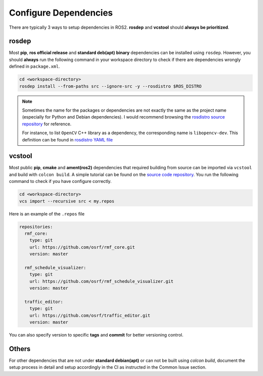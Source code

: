 Configure Dependencies
======================

There are typically 3 ways to setup dependencies in ROS2.
**rosdep** and **vcstool** should **always be prioritized**.

rosdep
------

Most **pip**, **ros official release** and **standard deb(apt)** **binary**
dependencies can be installed using ``rosdep``.
However, you should **always** run the following command in your workspace
directory to check if there are dependencies wrongly defined in
``package.xml``.

.. code-block:: bash

   cd <workspace-directory>
   rosdep install --from-paths src --ignore-src -y --rosdistro $ROS_DISTRO

.. note::

   Sometimes the name for the packages or dependencies are not exactly the
   same as the project name (especially for Python and Debian dependencies).
   I would recommend browsing the `rosdistro source repository`_ for reference.

   For instance, to list :literal:`OpenCV` C++ library as a dependency, the
   corresponding name is :literal:`libopencv-dev`. This definition can be
   found in `rosdistro YAML file`_

.. _rosdistro source repository: https://github.com/ros/rosdistro
.. _rosdistro YAML file: https://github.com/ros/rosdistro/blob/master/rosdep/base.yaml#L3227

vcstool
-------

Most public **pip**, **cmake** and **ament(ros2)** dependencies that
required building from source can be imported via ``vcstool`` and build
with ``colcon build``. A simple tutorial can be found on the
`source code repository`_.
You run the following command to check if you have configure correctly.

.. code-block:: bash

     cd <workspace-directory>
     vcs import --recursive src < my.repos

Here is an example of the ``.repos`` file

.. code-block:: yaml

   repositories:
     rmf_core:
       type: git
       url: https://github.com/osrf/rmf_core.git
       version: master

     rmf_schedule_visualizer:
       type: git
       url: https://github.com/osrf/rmf_schedule_visualizer.git
       version: master

     traffic_editor:
       type: git
       url: https://github.com/osrf/traffic_editor.git
       version: master

You can also specify version to specific **tags** and **commit** for better
versioning control.

.. _source code repository: https://github.com/dirk-thomas/vcstool

Others
------

For other dependencies that are not under **standard debian(apt)** or can
not be built using `colcon build`, document the setup process in detail and
setup accordingly in the CI as instructed in the Common Issue section.
